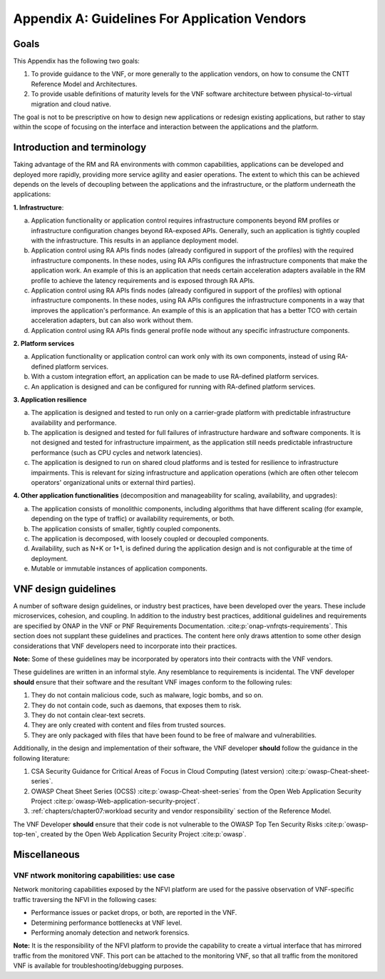 Appendix A: Guidelines For Application Vendors
==============================================

Goals
-----

This Appendix has the following two goals:

1. To provide guidance to the VNF, or more generally to the application vendors, on how to consume the CNTT
   Reference Model and Architectures.
2. To provide usable definitions of maturity levels for the VNF software architecture between physical-to-virtual
   migration and cloud native.

The goal is not to be prescriptive on how to design new applications or redesign existing applications, but rather
to stay within the scope of focusing on the interface and interaction between the applications and the platform.

Introduction and terminology
----------------------------

Taking advantage of the RM and RA environments with common capabilities, applications can be developed and deployed
more rapidly, providing more service agility and easier operations. The extent to which this can be achieved
depends on the levels of decoupling between the applications and the infrastructure, or the platform underneath the
applications:

**1. Infrastructure**:

a. Application functionality or application control requires infrastructure components beyond RM profiles or
   infrastructure configuration changes beyond RA-exposed APIs. Generally, such an application is tightly coupled
   with the infrastructure. This results in an appliance deployment model.
b. Application control using RA APIs finds nodes (already configured in support of the profiles) with the required
   infrastructure components. In these nodes, using RA APIs configures the infrastructure components that make the
   application work. An example of this is an application that needs certain acceleration adapters available in the
   RM profile to achieve the latency requirements and is exposed through RA APIs.
c. Application control using RA APIs finds nodes (already configured in support of the profiles) with optional
   infrastructure components. In these nodes, using RA APIs configures the infrastructure components in a way that
   improves the application's performance. An example of this is an application that has a better TCO with certain
   acceleration adapters, but can also work without them.
d. Application control using RA APIs finds general profile node without any specific infrastructure components.

**2. Platform services**

a. Application functionality or application control can work only with its own components, instead of using
   RA-defined platform services.
b. With a custom integration effort, an application can be made to use RA-defined platform services.
c. An application is designed and can be configured for running with RA-defined platform services.

**3. Application resilience**

a. The application is designed and tested to run only on a carrier-grade platform with predictable infrastructure
   availability and performance.
b. The application is designed and tested for full failures of infrastructure hardware and software components.
   It is not designed and tested for infrastructure impairment, as the application still needs predictable
   infrastructure performance (such as CPU cycles and network latencies).
c. The application is designed to run on shared cloud platforms and is tested for resilience to infrastructure
   impairments. This is relevant for sizing infrastructure and application operations (which are often other telecom operators'
   organizational units or external third parties).

**4. Other application functionalities** (decomposition and manageability for scaling, availability, and upgrades):

a. The application consists of monolithic components, including algorithms that have different scaling (for example,
   depending on the type of traffic) or availability requirements, or both.
b. The application consists of smaller, tightly coupled components.
c. The application is decomposed, with loosely coupled or decoupled components.
d. Availability, such as N+K or 1+1, is defined during the application design and is not configurable at the time
   of deployment.
e. Mutable or immutable instances of application components.

VNF design guidelines
---------------------

A number of software design guidelines, or industry best practices, have been developed over the years. These
include microservices, cohesion, and coupling. In addition to the industry best practices, additional guidelines and
requirements are specified by ONAP in the VNF or PNF Requirements Documentation. :cite:p:`onap-vnfrqts-requirements`.
This section does not supplant these guidelines and practices. The content here only draws attention to some other
design considerations that VNF developers need to incorporate into their practices.

**Note:** Some of these guidelines may be incorporated by operators into their contracts with the VNF vendors.


These guidelines are written in an informal style. Any resemblance to requirements is incidental. The VNF developer
**should** ensure that their software and the resultant VNF images conform to the following rules:

1. They do not contain malicious code, such as malware, logic bombs, and so on.
2. They do not contain code, such as daemons, that exposes them to risk.
3. They do not contain clear-text secrets.
4. They are only created with content and files from trusted sources.
5. They are only packaged with files that have been found to be free of malware and vulnerabilities.

Additionally, in the design and implementation of their software, the VNF developer **should** follow the guidance
in the following literature:

1. CSA Security Guidance for Critical Areas of Focus in Cloud Computing (latest version) :cite:p:`owasp-Cheat-sheet-series`.
2. OWASP Cheat Sheet Series (OCSS) :cite:p:`owasp-Cheat-sheet-series` from the Open Web Application
   Security Project :cite:p:`owasp-Web-application-security-project`.
3. :ref:`chapters/chapter07:workload security and vendor responsibility` section of the Reference Model.

The VNF Developer **should** ensure that their code is not vulnerable to the OWASP Top Ten Security Risks
:cite:p:`owasp-top-ten`, created by the Open Web Application Security Project :cite:p:`owasp`.

Miscellaneous
-------------

.. _vnf-network-monitoring-capabilities---usecase:

VNF ntwork monitoring capabilities: use case
~~~~~~~~~~~~~~~~~~~~~~~~~~~~~~~~~~~~~~~~~~~~

Network monitoring capabilities exposed by the NFVI platform are used for the passive observation of VNF-specific
traffic traversing the NFVI in the following cases:

- Performance issues or packet drops, or both, are reported in the VNF.
- Determining performance bottlenecks at VNF level.
- Performing anomaly detection and network forensics.

**Note:** It is the responsibility of the NFVI platform to provide the capability to create a virtual interface
that has mirrored traffic from the monitored VNF. This port can be attached to the monitoring VNF, so that all
traffic from the monitored VNF is available for troubleshooting/debugging purposes.
